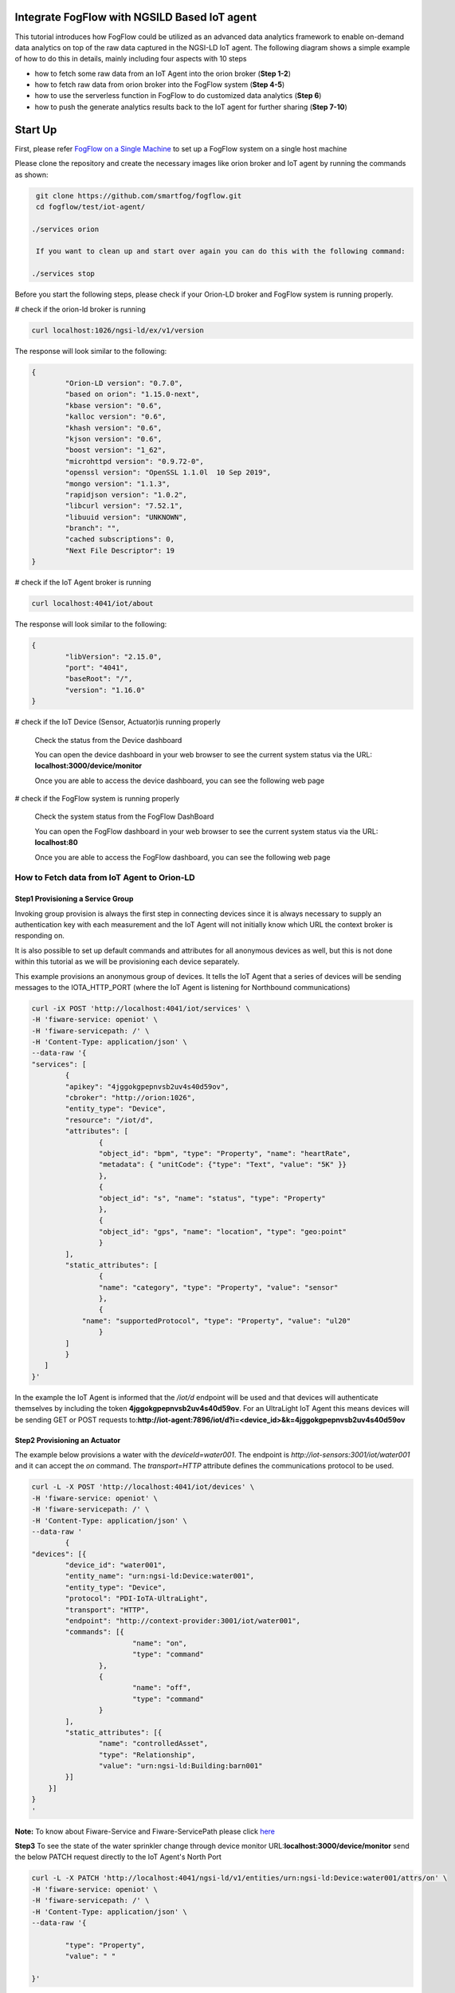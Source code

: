 Integrate FogFlow with NGSILD Based IoT agent 
****************************************************

This tutorial introduces how FogFlow could be utilized as an advanced data analytics framework to enable on-demand data analytics
on top of the raw data captured in the NGSI-LD IoT agent. The following diagram shows a simple example of how to do this in details, mainly including four aspects with 10 steps

* how to fetch some raw data from an IoT Agent into the orion broker (**Step 1-2**)
* how to fetch raw data from orion broker into the FogFlow system (**Step 4-5**)
* how to use the serverless function in FogFlow to do customized data analytics (**Step 6**)
* how to push the generate analytics results back to the IoT agent for further sharing (**Step 7-10**)

.. figure:: figures/ngsildiotagent.png

Start Up
****************************************************

First, please refer  `FogFlow on a Single Machine`_ to set up a FogFlow system on a single host machine

.. _`FogFlow on a Single Machine`: https://fogflow.readthedocs.io/en/latest/onepage.html

Please clone the repository and create the necessary images like orion broker and IoT agent by running the commands as shown:

.. code-block:: console
    
     git clone https://github.com/smartfog/fogflow.git
     cd fogflow/test/iot-agent/

    ./services orion
  
     If you want to clean up and start over again you can do this with the following command:
    
    ./services stop
  

Before you start the following steps, please check if your Orion-LD broker and FogFlow system is running properly.

# check if the orion-ld broker is running

.. code-block:: console

	curl localhost:1026/ngsi-ld/ex/v1/version

The response will look similar to the following:

.. code-block:: console

	{
  		"Orion-LD version": "0.7.0",
  		"based on orion": "1.15.0-next",
  		"kbase version": "0.6",
  		"kalloc version": "0.6",
  		"khash version": "0.6",
  		"kjson version": "0.6",
		"boost version": "1_62",
		"microhttpd version": "0.9.72-0",
		"openssl version": "OpenSSL 1.1.0l  10 Sep 2019",
		"mongo version": "1.1.3",
		"rapidjson version": "1.0.2",
		"libcurl version": "7.52.1",
		"libuuid version": "UNKNOWN",
		"branch": "",
		"cached subscriptions": 0,
		"Next File Descriptor": 19
	}

# check if the IoT Agent broker is running

.. code-block:: console

	curl localhost:4041/iot/about

The response will look similar to the following:

.. code-block:: console

	{
		"libVersion": "2.15.0",
		"port": "4041",
		"baseRoot": "/",
		"version": "1.16.0"	
	}
    
# check if the IoT Device (Sensor, Actuator)is running properly
	
	Check the status from the Device dashboard

	You can open the device dashboard in your web browser to see the current system status via the URL: **localhost:3000/device/monitor**
	
	Once you are able to access the device dashboard, you can see the following web page

.. figure:: figures/device.png

# check if the FogFlow system is running properly
	
	Check the system status from the FogFlow DashBoard

	You can open the FogFlow dashboard in your web browser to see the current system status via the URL: **localhost:80**
	
	Once you are able to access the FogFlow dashboard, you can see the following web page

.. figure:: figures/dashboard.png



How to Fetch data from IoT Agent to Orion-LD
================================================================

**Step1** Provisioning a Service Group
-----------------------------------------------------------------
Invoking group provision is always the first step in connecting devices since it is always necessary to supply an authentication key with each measurement and the IoT Agent will not initially know which URL the context broker is responding on.

It is also possible to set up default commands and attributes for all anonymous devices as well, but this is not done within this tutorial as we will be provisioning each device separately.

This example provisions an anonymous group of devices. It tells the IoT Agent that a series of devices will be sending messages to the IOTA_HTTP_PORT (where the IoT Agent is listening for Northbound communications)

.. code-block:: console   

	curl -iX POST 'http://localhost:4041/iot/services' \
	-H 'fiware-service: openiot' \
	-H 'fiware-servicepath: /' \
	-H 'Content-Type: application/json' \
	--data-raw '{
    	"services": [
        	{
            	"apikey": "4jggokgpepnvsb2uv4s40d59ov",
            	"cbroker": "http://orion:1026",
            	"entity_type": "Device",
            	"resource": "/iot/d",
            	"attributes": [
                	{
                    	"object_id": "bpm", "type": "Property", "name": "heartRate",
                    	"metadata": { "unitCode": {"type": "Text", "value": "5K" }}
                	},
                	{
                    	"object_id": "s", "name": "status", "type": "Property"
                	},
                	{
                    	"object_id": "gps", "name": "location", "type": "geo:point"
                	}
            	],
            	"static_attributes": [
                	{
                    	"name": "category", "type": "Property", "value": "sensor"
                	},
                	{
                    "name": "supportedProtocol", "type": "Property", "value": "ul20"
                	}
            	]
        	}
    	   ]
	}'


In the example the IoT Agent is informed that the `/iot/d` endpoint will be used and that devices will authenticate
themselves by including the token **4jggokgpepnvsb2uv4s40d59ov**. For an UltraLight IoT Agent this means devices will be
sending GET or POST requests to:**http://iot-agent:7896/iot/d?i=<device_id>&k=4jggokgpepnvsb2uv4s40d59ov**

**Step2** Provisioning an Actuator
----------------------------------
The example below provisions a water with the `deviceId=water001`. The endpoint is
`http://iot-sensors:3001/iot/water001` and it can accept the `on` command. The `transport=HTTP` attribute defines the
communications protocol to be used.

.. code-block:: console  

	curl -L -X POST 'http://localhost:4041/iot/devices' \
    	-H 'fiware-service: openiot' \
    	-H 'fiware-servicepath: /' \
    	-H 'Content-Type: application/json' \
	--data-raw '
		{
	"devices": [{
		"device_id": "water001",
		"entity_name": "urn:ngsi-ld:Device:water001",
		"entity_type": "Device",
		"protocol": "PDI-IoTA-UltraLight",
		"transport": "HTTP",
		"endpoint": "http://context-provider:3001/iot/water001",
		"commands": [{
				"name": "on",
				"type": "command"
			},
			{
				"name": "off",
				"type": "command"
			}
		],
		"static_attributes": [{
			"name": "controlledAsset",
			"type": "Relationship",
			"value": "urn:ngsi-ld:Building:barn001"
		}]
	    }]
	}
	'

**Note:** To know about Fiware-Service and Fiware-ServicePath please click  `here`_

.. _`here`: https://ngsi-ld-tutorials.readthedocs.io/en/latest/iot-agent.html#connecting-iot-devices

**Step3** To see the state of the water sprinkler change through device monitor URL:**localhost:3000/device/monitor** send the below PATCH request directly to the IoT Agent's North Port

.. code-block:: console 

	curl -L -X PATCH 'http://localhost:4041/ngsi-ld/v1/entities/urn:ngsi-ld:Device:water001/attrs/on' \
    	-H 'fiware-service: openiot' \
    	-H 'fiware-servicepath: /' \
    	-H 'Content-Type: application/json' \
	--data-raw '{

        	"type": "Property",
        	"value": " "

	}'


**step4** To verify the result from orion broker send the following request

.. code-block:: console 

	curl -L -X GET 'http://localhost:1026/ngsi-ld/v1/entities/urn:ngsi-ld:Device:water001' \
   	-H 'NGSILD-Tenant: openiot' \
	-H 'fiware-servicepath: /' \
   	-H 'Link: <https://fiware.github.io/data-models/context.jsonld>; rel="https://uri.etsi.org/ngsi-ld/v1/ngsi-ld-core-context.jsonld"; type="application/ld+json"' \
        -H 'Content-Type: application/json' \

Response
-------------------

.. code-block:: console 

	{
		"@context": "https://fiware.github.io/data-models/context.jsonld",
		"id": "urn:ngsi-ld:Device:water001",
		"type": "Device",
		"heartRate": {
			"type": "Property",
			"value": {
				"@type": "Intangible",
				"@value": null
			},
			"unitCode": "5K"
		},
		"status": {
			"type": "Property",
			"value": {
				"@type": "Intangible",
				"@value": null
			}
		},
		"location": {
			"type": "GeoProperty",
			"value": {
				"type": "Point",
				"coordinates": [0, 0]
			}
		},
		"controlledAsset": {
			"object": "urn:ngsi-ld:Building:barn001",
			"type": "Relationship",
			"observedAt": "2021-05-14T09:28:58.878Z"
		},
		"category": {
			"value": "sensor",
			"type": "Property",
			"observedAt": "2021-05-14T09:28:58.878Z"
		},
		"supportedProtocol": {
			"value": "ul20",
			"type": "Property",
			"observedAt": "2021-05-14T09:28:58.878Z"
		},
		"on_status": {
			"value": {
				"@type": "commandStatus",
				"@value": "OK"
			},
			"type": "Property",
			"observedAt": "2021-05-14T09:28:58.878Z"
		},
		"on_info": {
			"value": {
				"@type": "commandResult",
				"@value": " on OK"
			},
			"type": "Property",
			"observedAt": "2021-05-14T09:28:58.878Z"
		},
		"off_status": {
			"type": "Property",
			"value": {
				"@type": "commandStatus",
				"@value": "UNKNOWN"
			}	
		},
		"off_info": {
			"type": "Property",
			"value": {
				"@type": "commandResult",
				"@value": " "
			}
		},
		"on": {
			"type": "command",
			"value": ""
		},
		"off": {
			"type": "command",
			"value": ""
		}
	}
	
The **observedAt** shows last the time any command associated with the entity has been invoked. The result of **on** command can be seen in the value of the **on_info** attribute.

How to Fetch data from Orion-LD to FogFlow 
================================================================


**Step5** Issue a subscription to Orion-LD broker. 
-------------------------------------------------------------------

.. code-block:: console    

	curl -iX POST \
		  'http://localhost:1026/ngsi-ld/v1/subscriptions' \
		  -H 'Content-Type: application/json' \
		  -H 'Accept: application/ld+json' \
		  -H 'fiware-service: openiot' \
		  -H 'fiware-servicepath: /' \
		  -H 'Link: <https://fiware.github.io/data-models/context.jsonld>; rel="https://uri.etsi.org/ngsi-ld/v1/ngsi-ld-core-context.jsonld"; type="application/ld+json"' \
		  -d ' {
                 	"type": "Subscription",
                	"entities": [{
				"id": "urn:ngsi-ld:Device:water001",
                               "type": "Device"
                 	}],
             	      "notification": {
                          "format": "normalized",
                          "endpoint": {
                                   "uri": "http://<fogflow_broker_IP>:8070/ngsi-ld/v1/notifyContext/",
                                   "accept": "application/ld+json"
             	           }
                       }
 	           }'

**Step6** send the below PATCH request to Enable Orion-Broker commands
-------------------------------------------------------------------

.. code-block:: console 

	curl -L -X PATCH 'http://localhost:1026/ngsi-ld/v1/entities/urn:ngsi-ld:Device:water001/attrs/on' \
	-H 'fiware-service: openiot' \
	-H 'fiware-servicepath: /' \
	-H 'Accept: application/ld+json' \
	-H 'Link: <https://fiware.github.io/data-models/context.jsonld>; rel="https://uri.etsi.org/ngsi-ld/v1/ngsi-ld-core-context.jsonld"; type="application/ld+json"' \
	-H 'Content-Type: application/json' \
	--data-raw '{

        	"type": "Property",
        	"value": " "

	}'
	
**Step7** Check if FogFlow receives the subscribed entity. 
-------------------------------------------------------------------

Use the CURL command to query entities of type "Device" from  FogFlow thinBroker. 


.. code-block:: console    

	curl -iX GET \
		  'http://localhost:8070/ngsi-ld/v1/entities?type=Device' \
		  -H 'Content-Type: application/json' \
		  -H 'Accept: application/ld+json' \
		  -H 'fiware-service: openiot' \
		  -H 'fiware-servicepath: /' \
		  -H 'Link: <https://fiware.github.io/data-models/context.jsonld>; rel="https://uri.etsi.org/ngsi-ld/v1/ngsi-ld-core-context.jsonld"; type="application/ld+json"' 

Note: Replace localhost with the IP where fogflow thinbroker is running.
Note: Replace the localhost with IP where Orion-LD broker is running and <fogflow_broker_IP> with the IP where the fogflow broker is running.


How to Program and Apply a Data Analytics Function 
================================================================

**Step8** Please refer the steps below, to register fogfunction using dashboard.
------------------------------------------------------------------------------

1. To register Operator, open fogflow dashboard. Select Operator Registry Tab from horizontal bar, select operator from menu on left and then click register button. Right click on workspace and select operator from drop down list and enter details as shown and at last click on submit.


.. figure:: figures/water_op.png


2. Register the following docker image, corresponding to the operator created in above step.
   
   
.. code-block:: console

	fogflow/waterpump

        The above operator send a "off" command after 1 hour if waterPump is "on".

   	To register the image, select DockerImage from left menu, under Operator Registry from dashboard and click register button.


.. figure:: figures/waterdocker.png


3. Now, to create a fogfunction, toggle on Fog Function in the horizontal bar on dashboard. select Fog Function from left menu and click register button. Enter the name and description (optional) as shown. Right click in the workspace and select task and Entity stream from drop down list and configure details.


.. figure:: figures/waterfog.png


Note: For a details on fogfunction creation follow the `Document link`_ .
 
.. _`Document link`: https://fogflow.readthedocs.io/en/latest/intent_based_program.html


How to Push the Generated Result back to the IoT Agent
=============================================================

**Step 9**: Fog Function do some data analytics in step no. 4 and publish the analytics result on fogflow broker. Orion-LD  subscribes fogFlow broker for getting the analytics result and orion broker notify the result to the IoT agent.

.. code-block:: console

        curl -iX POST \
                  'http://localhost:8070/ngsi-ld/v1/subscriptions/' \
                  -H 'Content-Type: application/json' \
		  -H 'Integration: IoTI' \
                  -H 'Accept: application/ld+json' \
		  -H 'fiware-service: openiot' \
		  -H 'fiware-servicepath: /' \
                  -H 'Link: <https://fiware.github.io/data-models/context.jsonld>; rel="https://uri.etsi.org/ngsi-ld/v1/ngsi-ld-core-context.jsonld"; type="application/ld+json"' \
                  -d ' {
                        "type": "Subscription",
                        "entities": [{
			       "id": "urn:ngsi-ld:Device:water001",
                               "type": "daresult"
                        }],
                      "notification": {
                          "format": "normalized",
                          "endpoint": {
                                   "uri": "http://<orion-ld-brokerIP>:1026",
                                   "accept": "application/ld+json"
                           }
                       }
                   }'

Note: Replace localhost with IP where Fogflow thinbroker is running and <orion-ld-brokerIP> with IP where orion-ld broker is running.
 
**Step 10**:Thinbroker will notify the analytical data to NGSILD broker as in step No 5, NGSI-LD broker has subscribed for the analytical data.


**Step 11**:Use the CURL command to query entities of type "Device" from NGSILD broker.


.. code-block:: console

        curl -iX GET \
                  'http://localhost:1026/ngsi-ld/v1/entities?type=Device' \
                  -H 'Content-Type: application/json' \
		  -H 'fiware-service: openiot' \
		  -H 'fiware-servicepath: /' \
                  -H 'Accept: application/ld+json' \
                  -H 'Link: <https://fiware.github.io/data-models/context.jsonld>; rel="https://uri.etsi.org/ngsi-ld/v1/ngsi-ld-core-context.jsonld"; type="application/ld+json"'






